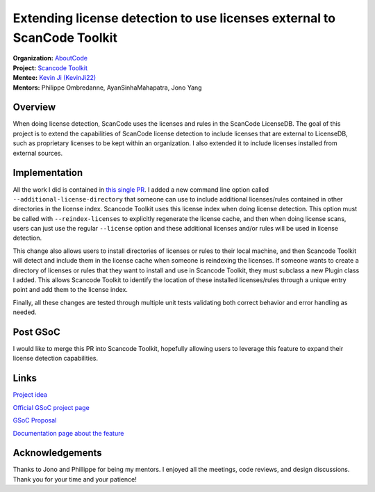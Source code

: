 ========================================================================
Extending license detection to use licenses external to ScanCode Toolkit
========================================================================


| **Organization:** `AboutCode <https://aboutcode.org>`_
| **Project:** `Scancode Toolkit
  <https://github.com/nexB/scancode-toolkit>`_
| **Mentee:** `Kevin Ji (KevinJi22) <https://github.com/KevinJi22>`_
| **Mentors:** Philippe Ombredanne, AyanSinhaMahapatra, Jono Yang

Overview
--------

When doing license detection, ScanCode uses the licenses and rules in the
ScanCode LicenseDB. The goal of this project is to extend the capabilities
of ScanCode license detection to include licenses that are external to
LicenseDB, such as proprietary licenses to be kept within an organization.
I also extended it to include licenses installed from external sources.

Implementation
--------------

All the work I did is contained in `this single PR
<https://github.com/nexB/scancode-toolkit/pull/2979>`_. I added a new
command line option called ``--additional-license-directory`` that someone
can use to include additional licenses/rules contained in other directories
in the license index. Scancode Toolkit uses this license index when doing
license detection. This option must be called with ``--reindex-licenses``
to explicitly regenerate the license cache, and then when doing license
scans, users can just use the regular ``--license`` option and these
additional licenses and/or rules will be used in license detection.

This change also allows users to install directories of licenses or rules
to their local machine, and then Scancode Toolkit will detect and include
them in the license cache when someone is reindexing the licenses. If
someone wants to create a directory of licenses or rules that they want to
install and use in Scancode Toolkit, they must subclass a new Plugin class
I added. This allows Scancode Toolkit to identify the location of these
installed licenses/rules through a unique entry point and add them to the
license index.

Finally, all these changes are tested through multiple unit tests
validating both correct behavior and error handling as needed.

Post GSoC
---------

I would like to merge this PR into Scancode Toolkit, hopefully allowing
users to leverage this feature to expand their license detection
capabilities.

Links
-----

`Project idea
<https://github.com/nexB/aboutcode/wiki/GSOC-2022#scancode-toolkit-enable-detection-of-private-licenses>`_

`Official GSoC project page
<https://summerofcode.withgoogle.com/programs/2022/projects/e2m1eokW>`_

`GSoC Proposal <https://docs.google.com/document/d/1FGkFTN79Hq
-Z0FLVZdeqn1B9TgTamo9T3Mux1HU4h8M/edit?usp=sharing>`_

`Documentation page about the feature
<https://github.com/KevinJi22/scancode-toolkit/blob/external-licenses-480/docs/source/how-to-guides/install_new_license_plugin.rst>`_

Acknowledgements
----------------

Thanks to Jono and Phillippe for being my mentors. I enjoyed all the
meetings, code reviews, and design discussions. Thank you for your time and
your patience!
